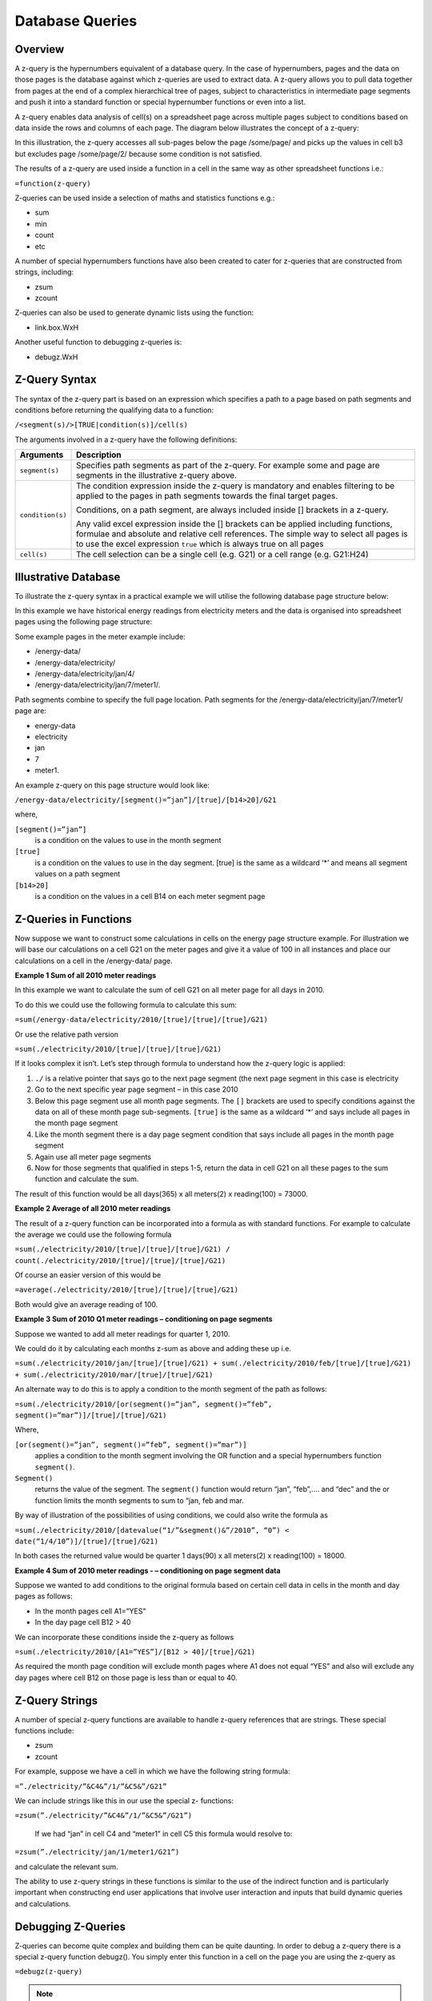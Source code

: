 ================
Database Queries
================

Overview
--------

A z-query is the hypernumbers equivalent of a database query. In the case of hypernumbers, pages and the data on those pages is the database against which z-queries are used to extract data. A z-query allows you to pull data together from pages at the end of a complex hierarchical tree of pages, subject to characteristics in intermediate page segments and push it into a standard function or special hypernumber functions or even into a list.

A z-query enables data analysis of cell(s) on a spreadsheet page across multiple pages subject to conditions based on data inside the rows and columns of each page. The diagram below illustrates the concept of a z-query:

.. image :: /images/hypernumbers-database-query.png

In this illustration, the z-query accesses all sub-pages below the page /some/page/ and picks up the values in cell b3 but excludes page /some/page/2/ because some condition is not satisfied.

The results of a z-query are used inside a function in a cell in the same way as other spreadsheet functions i.e.:

``=function(z-query)``

Z-queries can be used inside a selection of maths and statistics functions e.g.:

* sum
* min
* count
* etc

A number of special hypernumbers functions have also been created to cater for z-queries that are constructed from strings, including:

* zsum
* zcount

Z-queries can also be used to generate dynamic lists using the function:

* link.box.WxH

Another useful function to debugging z-queries is:

* debugz.WxH

Z-Query Syntax
--------------

The syntax of the z-query part is based on an expression which specifies a path to a page based on path segments and conditions before returning the qualifying data to a function:

``/<segment(s)/>[TRUE|condition(s)]/cell(s)``


The arguments involved in a z-query have the following definitions:

.. tabularcolumns:: |l|L|

================== ============================================================================
Arguments          Description
================== ============================================================================
``segment(s)``     Specifies path segments as part of the z-query. For example some and page
                   are segments in the illustrative z-query above.

``condition(s)``   The condition expression inside the z-query is mandatory and enables
                   filtering to be applied to the pages in path segments towards the final
                   target pages.

                   Conditions, on a path segment, are always included inside [] brackets in a
                   z-query.

                   Any valid excel expression inside the [] brackets can be applied including
		   functions, formulae and absolute and relative cell references. The simple
                   way to select all pages is to use the excel expression ``true`` which is
                   always true on all pages

``cell(s)`` 	   The cell selection can be a single cell (e.g. G21) or a cell range (e.g.
                   G21:H24)

================== ============================================================================


Illustrative Database
---------------------

To illustrate the z-query syntax in a practical example we will utilise the following database page structure below:

.. image :: /images/hypernumbers-meter-database-example.png


In this example we have historical energy readings from electricity meters and the data is organised into spreadsheet pages using the following page structure:

Some example pages in the meter example include:

* /energy-data/
* /energy-data/electricity/
* /energy-data/electricity/jan/4/
* /energy-data/electricity/jan/7/meter1/.

Path segments combine to specify the full page location. Path segments for the /energy-data/electricity/jan/7/meter1/ page are:

* energy-data
* electricity
* jan
* 7
* meter1.

An example z-query on this page structure would look like:

``/energy-data/electricity/[segment()=”jan”]/[true]/[b14>20]/G21``

where,

``[segment()=”jan”]``
	is a condition on the values to use in the month segment
``[true]``
	is a condition on the values to use in the day segment. [true] is the same as a wildcard ‘*’ and means all segment values on a path segment
``[b14>20]``
	is a condition on the values in a cell B14 on each meter segment page


Z-Queries in Functions
----------------------

Now suppose we want to construct some calculations in cells on the energy page structure example. For illustration we will base our calculations on a cell G21 on the meter pages and give it a value of 100 in all instances and place our calculations on a cell in the /energy-data/ page.

**Example 1 Sum of all 2010 meter readings**

In this example we want to calculate the sum of cell G21 on all meter page for all days in 2010.

To do this we could use the following formula to calculate this sum:

``=sum(/energy-data/electricity/2010/[true]/[true]/[true]/G21)``

Or use the relative path version

``=sum(./electricity/2010/[true]/[true]/[true]/G21)``

If it looks complex it isn’t. Let’s step through formula to understand how the z-query logic is applied:

#.	``./`` is a relative pointer that says go to the next page segment (the next page segment in this case is electricity
#.	Go to the next specific year page segment – in this case 2010
#.	Below this page segment use all month page segments. The ``[]`` brackets are used to specify conditions against the data on all of these month page sub-segments. ``[true]`` is the same as a wildcard ‘*’ and says include all pages in the month page segment
#.	Like the month segment there is a day  page segment condition that says include all pages in the month page segment
#.	Again use all meter page segments
#.	Now for those segments that qualified in steps 1-5, return the data in cell G21 on all these pages to the sum function and calculate the sum.

The result of this function would be all days(365) x all meters(2) x reading(100) = 73000.

**Example 2 Average of all 2010 meter readings**

The result of a z-query function can be incorporated into a formula as with standard functions. For example to calculate the average we could use the following formula

``=sum(./electricity/2010/[true]/[true]/[true]/G21) / count(./electricity/2010/[true]/[true]/[true]/G21)``

Of course an easier version of this would be

``=average(./electricity/2010/[true]/[true]/[true]/G21)``

Both would give an average reading of 100.

**Example 3 Sum of 2010 Q1 meter readings – conditioning on page segments**

Suppose we wanted to add all meter readings for quarter 1, 2010.

We could do it by calculating each months z-sum as above and adding these up i.e.

``=sum(./electricity/2010/jan/[true]/[true]/G21) + sum(./electricity/2010/feb/[true]/[true]/G21) + sum(./electricity/2010/mar/[true]/[true]/G21)``

An alternate way to do this is to apply a condition to the month segment of the path as follows:

``=sum(./electricity/2010/[or(segment()=”jan”, segment()=”feb”, segment()=”mar”)]/[true]/[true]/G21)``

Where,

``[or(segment()=”jan”, segment()=”feb”, segment()=”mar”)]``
	applies a condition to the month segment involving the OR function and a special hypernumbers function ``segment()``.
``Segment()``
	returns the value of the segment. The ``segment()`` function would return “jan”, “feb”,…. and “dec” and the or function limits the month segments to sum to “jan, feb and mar.

By way of illustration of the possibilities of using conditions, we could also write the formula as

``=sum(./electricity/2010/[datevalue(“1/”&segment()&”/2010”, “0”) < date(“1/4/10”)]/[true]/[true]/G21)``

In both cases the returned value would be quarter 1 days(90) x all meters(2) x reading(100) = 18000.


**Example 4 Sum of 2010 meter readings - – conditioning on page segment data**

Suppose we wanted to add conditions to the original formula based on certain cell data in cells in the month and day pages as follows:

* In the month pages cell A1=”YES”
* In the day page cell B12 > 40

We can incorporate these conditions inside the z-query as follows

``=sum(./electricity/2010/[A1=”YES”]/[B12 > 40]/[true]/G21)``

As required the month page condition will exclude month pages where A1 does not equal “YES” and also will exclude any day pages where cell B12 on those page is less than or equal to 40.


Z-Query Strings
---------------

A number of special z-query functions are available to handle z-query references that are strings. These special functions include:

* zsum
* zcount

For example, suppose we have a cell in which we have the following string formula:

``=”./electricity/”&C4&”/1/”&C5&”/G21”``

We can include strings like this in our use the special z- functions:

``=zsum(”./electricity/”&C4&”/1/”&C5&”/G21”)``

 If we had “jan” in cell C4 and “meter1” in cell C5 this formula would resolve to:

``=zsum(”./electricity/jan/1/meter1/G21”)``

and calculate the relevant sum.

The ability to use z-query strings in these functions is similar to the use of the indirect function and is particularly important when constructing end user applications that involve user interaction and inputs that build dynamic queries and calculations.


Debugging Z-Queries
-------------------

Z-queries can become quite complex and building them can be quite daunting. In order to debug a z-query there is a special z-query function debugz(). You simply enter this function in a cell on the page you are using the z-query as

``=debugz(z-query)``

.. note:: You only use the z- query part of the function; not the function itself.

This function returns a dialog box with a list of all the pages that qualify against your z-query and the values that will be used are shown. This allows you to check that the data you are expecting is returned in the z-query or diagnose why you don’t get the desired result.


Z-Query Lists
-------------

Sometimes the aim using a z-query is to return a list of pages and values matching particular criteria for use in some application. The special function link.box.WxH makes this easy and a very important list management feature within hypernumbers.

The syntax for this function is:

``=link.box.WxH(Z-query<,LinkType><,Headline><,Footer><,BoxType><,AlertType>)``


The arguments are used as follows:

.. tabularcolumns:: |l|L|

==============  ===========================================================================
Argument        Description
==============  ===========================================================================
``WxH``	        Specifies the number of rows (W) and columns (H)  in which to autofill the
                results of the z-query display box inside the spreadsheet page.


``z-query``	As discussed in this section.


``LinkType``	**Optional**. A number specifying what data to include in the return list:

		0 is links with the path in them (**DEFAULT**)

		1 is links with the value in them

		2 is a link with the path and the value next to it


``Headline`` 	**Optional**. A string or reference to a cell with a string.

``Footer`` 	**Optional**. A string or reference to a cell with a string.

``BoxType`` 	**Optional**. Specifies the box type to use with the returned data:

		0 is style box as html.box (**DEFAULT**)

		1 is style box as html.ruledbox

		2 is style box as html.plainbox

		3 is style box as html.alert.

``AlertType``	**Optional**. AlertType only works with BoxType of 3 and is the same as
                for html.alert. AlertType specifies the type of alert box to use:

		0 = plain

		1 = alert1

		2 = alert3

		3 = alert3

		99 = ruledbox

==============  ===========================================================================

Illustration of a sample of possible link.boxes using some made up data


Examples
--------

A number of example demos are provided at [link] showing z-queries in action.

Example 1 -

Example 2 -

Example 3 -


Demo Examples
-------------

Example  - Closed loop list processing (a la DLA Alerts)

